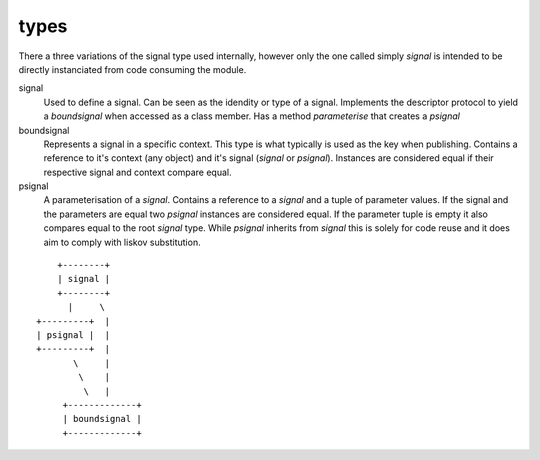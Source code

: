 types
=====

There a three variations of the signal type used internally, however only the
one called simply `signal` is intended to be directly instanciated from code
consuming the module.

signal
    Used to define a signal. Can be seen as the idendity or type of a signal.
    Implements the descriptor protocol to yield a `boundsignal` when accessed 
    as a class member. Has a method `parameterise` that creates a `psignal`

boundsignal
    Represents a signal in a specific context. This type is what typically is
    used as the key when publishing. Contains a reference to it's context (any 
    object) and it's signal (`signal` or `psignal`). Instances are considered 
    equal if their respective signal and context compare equal.

psignal
    A parameterisation of a `signal`. Contains a reference to a `signal` and a 
    tuple of parameter values. If the signal and the parameters are equal two 
    `psignal` instances are considered equal. If the parameter tuple is empty 
    it also compares equal to the root `signal` type. While `psignal` inherits 
    from `signal` this is solely for code reuse and it does aim to comply with 
    liskov substitution.

::

      +--------+
      | signal |
      +--------+
        |     \ 
  +---------+  |
  | psignal |  |
  +---------+  |
         \     |
          \    |
           \   |
       +-------------+
       | boundsignal |
       +-------------+

